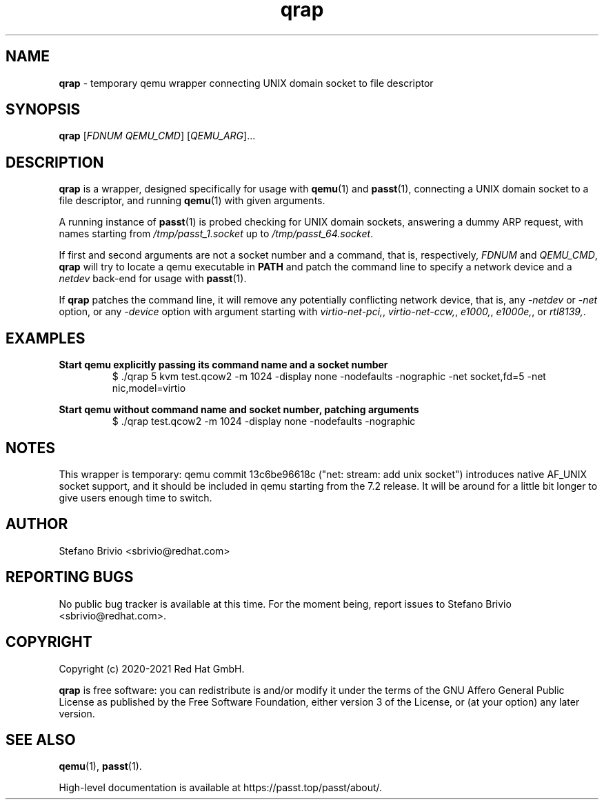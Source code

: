 .\" SPDX-License-Identifier: AGPL-3.0-or-later
.\" Copyright (c) 2020-2021 Red Hat GmbH
.\" Author: Stefano Brivio <sbrivio@redhat.com>
.TH qrap 1

.SH NAME
.B qrap
\- temporary qemu wrapper connecting UNIX domain socket to file descriptor

.SH SYNOPSIS
.B qrap
[\fIFDNUM\fR \fIQEMU_CMD\fR] [\fIQEMU_ARG\fR]...
.SH DESCRIPTION
\fBqrap\fR is a wrapper, designed specifically for usage with \fBqemu\fR(1) and
\fBpasst\fR(1), connecting a UNIX domain socket to a file descriptor, and
running \fBqemu\fR(1) with given arguments.

A running instance of \fBpasst\fR(1) is probed checking for UNIX domain sockets,
answering a dummy ARP request, with names starting from
\fI/tmp/passt_1.socket\fR up to \fI/tmp/passt_64.socket\fR.

If first and second arguments are not a socket number and a command, that is,
respectively, \fIFDNUM\fR and \fIQEMU_CMD\fR, \fBqrap\fR will try to locate a
qemu executable in \fBPATH\fR and patch the command line to specify a network
device and a \fInetdev\fR back-end for usage with \fBpasst\fR(1).

If \fBqrap\fR patches the command line, it will remove any potentially
conflicting network device, that is, any \fI-netdev\fR or \fI-net\fR option, or
any \fI-device\fR option with argument starting with \fIvirtio-net-pci,\fR,
\fIvirtio-net-ccw,\fR, \fIe1000,\fR, \fIe1000e,\fR, or \fIrtl8139,\fR.

.SH EXAMPLES

.BR "Start qemu explicitly passing its command name and a socket number"
.RS
.nf
$ ./qrap 5 kvm test.qcow2 -m 1024 -display none -nodefaults -nographic -net socket,fd=5 -net nic,model=virtio
.fi
.RE

.BR "Start qemu without command name and socket number, patching arguments"
.RS
.nf
$ ./qrap test.qcow2 -m 1024 -display none -nodefaults -nographic
.fi
.RE

.SH NOTES

This wrapper is temporary: qemu commit 13c6be96618c ("net: stream: add unix
socket") introduces native AF_UNIX socket support, and it should be included in
qemu starting from the 7.2 release. It will be around for a little bit longer to
give users enough time to switch.

.SH AUTHOR

Stefano Brivio <sbrivio@redhat.com>

.SH REPORTING BUGS

No public bug tracker is available at this time. For the moment being, report
issues to Stefano Brivio <sbrivio@redhat.com>.

.SH COPYRIGHT

Copyright (c) 2020-2021 Red Hat GmbH.

\fBqrap\fR is free software: you can redistribute is and/or modify it under the
terms of the GNU Affero General Public License as published by the Free Software
Foundation, either version 3 of the License, or (at your option) any later
version. 

.SH SEE ALSO

\fBqemu\fR(1), \fBpasst\fR(1).

High-level documentation is available at https://passt.top/passt/about/.
